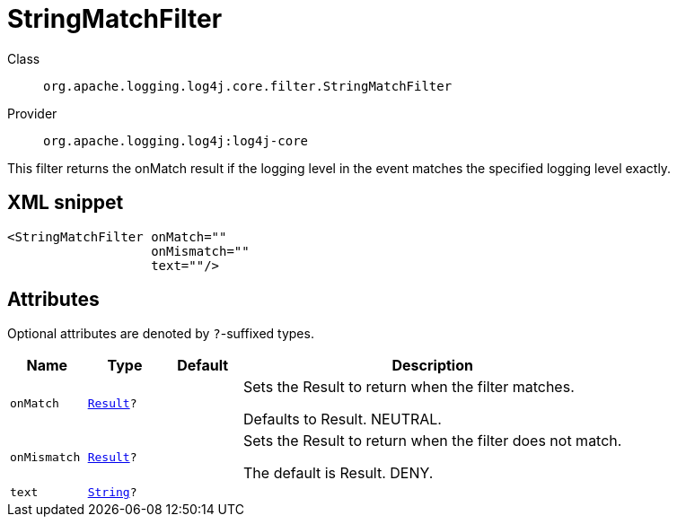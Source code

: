 ////
Licensed to the Apache Software Foundation (ASF) under one or more
contributor license agreements. See the NOTICE file distributed with
this work for additional information regarding copyright ownership.
The ASF licenses this file to You under the Apache License, Version 2.0
(the "License"); you may not use this file except in compliance with
the License. You may obtain a copy of the License at

    https://www.apache.org/licenses/LICENSE-2.0

Unless required by applicable law or agreed to in writing, software
distributed under the License is distributed on an "AS IS" BASIS,
WITHOUT WARRANTIES OR CONDITIONS OF ANY KIND, either express or implied.
See the License for the specific language governing permissions and
limitations under the License.
////
[#org_apache_logging_log4j_core_filter_StringMatchFilter]
= StringMatchFilter

Class:: `org.apache.logging.log4j.core.filter.StringMatchFilter`
Provider:: `org.apache.logging.log4j:log4j-core`

This filter returns the onMatch result if the logging level in the event matches the specified logging level exactly.

[#org_apache_logging_log4j_core_filter_StringMatchFilter-XML-snippet]
== XML snippet
[source, xml]
----
<StringMatchFilter onMatch=""
                   onMismatch=""
                   text=""/>
----

[#org_apache_logging_log4j_core_filter_StringMatchFilter-attributes]
== Attributes

Optional attributes are denoted by `?`-suffixed types.

[cols="1m,1m,1m,5"]
|===
|Name|Type|Default|Description

|onMatch
|xref:../scalars.adoc#org_apache_logging_log4j_core_Filter_Result[Result]?
|
a|Sets the Result to return when the filter matches.

Defaults to Result.
NEUTRAL.

|onMismatch
|xref:../scalars.adoc#org_apache_logging_log4j_core_Filter_Result[Result]?
|
a|Sets the Result to return when the filter does not match.

The default is Result.
DENY.

|text
|xref:../scalars.adoc#java_lang_String[String]?
|
a|

|===
